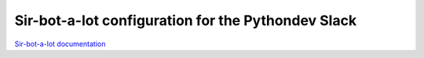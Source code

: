 ===================================================
Sir-bot-a-lot configuration for the Pythondev Slack
===================================================

`Sir-bot-a-lot documentation`_

.. _Sir-bot-a-lot documentation: http://sir-bot-a-lot.readthedocs.io/en/latest/

